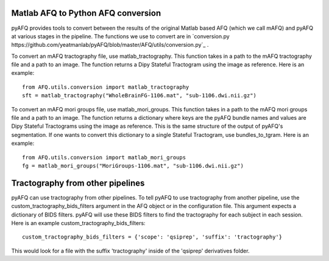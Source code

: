 Matlab AFQ to Python AFQ conversion
~~~~~~~~~~~~~~~~~~~~~~~~~~~~~~~~~~~
pyAFQ provides tools to convert between the results of the original Matlab
based AFQ (which we call mAFQ) and pyAFQ at various stages in the pipeline.
The functions we use to convert are in 
`conversion.py https://github.com/yeatmanlab/pyAFQ/blob/master/AFQ/utils/conversion.py`_ . 

To convert an mAFQ tractography file, use matlab_tractography. This function
takes in a path to the mAFQ tractography file and a path to an image.
The function returns a Dipy Stateful Tractogram using the image as reference.
Here is an example::
    from AFQ.utils.conversion import matlab_tractography
    sft = matlab_tractography("WholeBrainFG-1106.mat", "sub-1106.dwi.nii.gz")

To convert an mAFQ mori groups file, use matlab_mori_groups. This function
takes in a path to the mAFQ mori groups file and a path to an image.
The function returns a dictionary where keys are the pyAFQ bundle names and
values are Dipy Stateful Tractograms using the image as reference. This is
the same structure of the output of pyAFQ's segmentation. If one wants to
convert this dictionary to a single Stateful Tractogram, use bundles_to_tgram.
Here is an example::
    from AFQ.utils.conversion import matlab_mori_groups
    fg = matlab_mori_groups("MoriGroups-1106.mat", "sub-1106.dwi.nii.gz")

Tractography from other pipelines
~~~~~~~~~~~~~~~~~~~~~~~~~~~~~~~~~
pyAFQ can use tractography from other pipelines. To tell pyAFQ to use
tractography from another pipeline, use the custom_tractography_bids_filters
argument in the AFQ object or in the configuration file. This argument expects
a dictionary of BIDS filters. pyAFQ will use these BIDS filters to find the
tractography for each subject in each session.
Here is an example custom_tractography_bids_filters::
    custom_tractography_bids_filters = {'scope': 'qsiprep', 'suffix': 'tractography'}
This would look for a file with the suffix 'tractography' inside of the
'qsiprep' derivatives folder.
